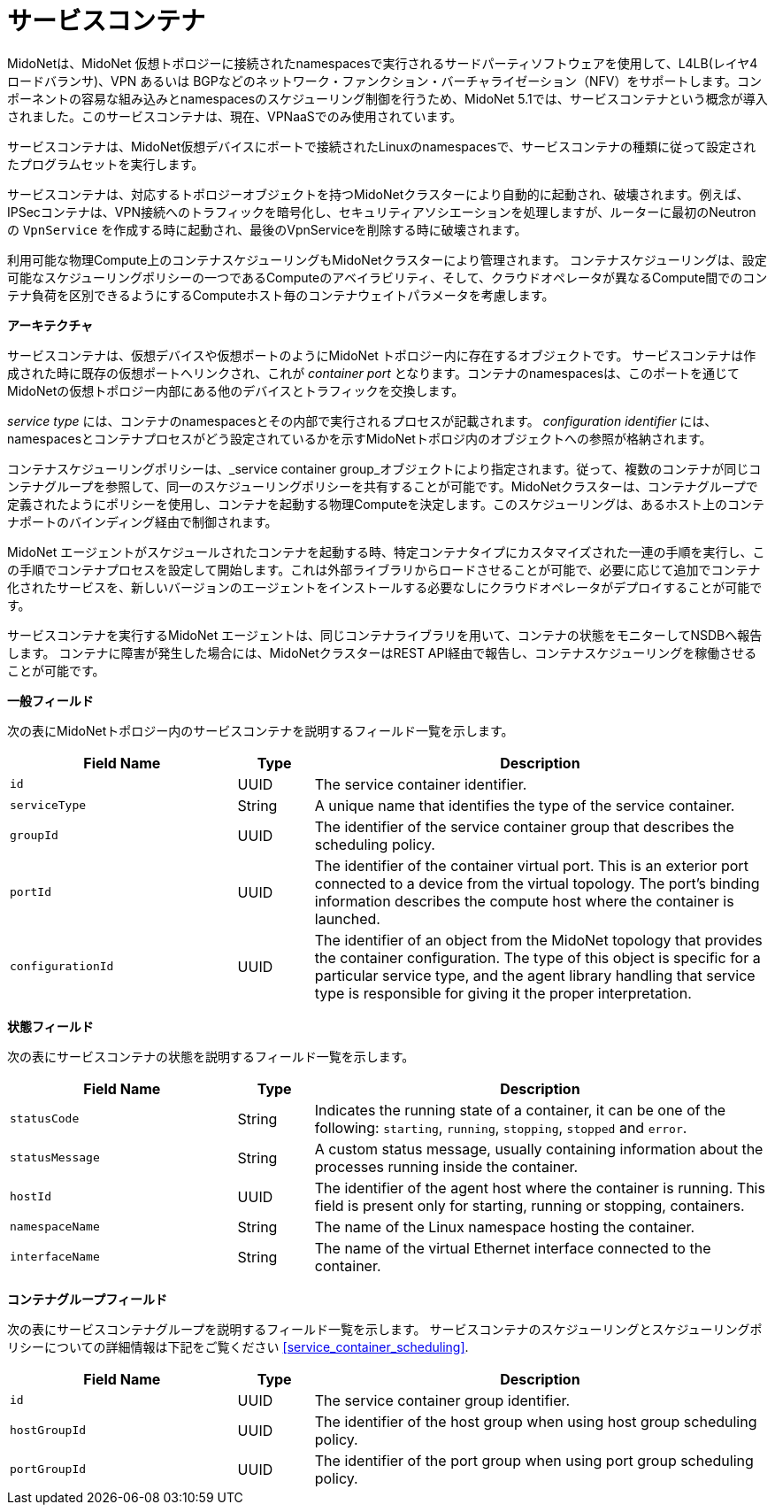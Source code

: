 [[service_containers]]
= サービスコンテナ

MidoNetは、MidoNet 仮想トポロジーに接続されたnamespacesで実行されるサードパーティソフトウェアを使用して、L4LB(レイヤ4ロードバランサ)、VPN あるいは BGPなどのネットワーク・ファンクション・バーチャライゼーション（NFV）をサポートします。コンポーネントの容易な組み込みとnamespacesのスケジューリング制御を行うため、MidoNet 5.1では、サービスコンテナという概念が導入されました。このサービスコンテナは、現在、VPNaaSでのみ使用されています。

サービスコンテナは、MidoNet仮想デバイスにポートで接続されたLinuxのnamespacesで、サービスコンテナの種類に従って設定されたプログラムセットを実行します。

サービスコンテナは、対応するトポロジーオブジェクトを持つMidoNetクラスターにより自動的に起動され、破壊されます。例えば、IPSecコンテナは、VPN接続へのトラフィックを暗号化し、セキュリティアソシエーションを処理しますが、ルーターに最初のNeutronの `VpnService` を作成する時に起動され、最後のVpnServiceを削除する時に破壊されます。

利用可能な物理Compute上のコンテナスケジューリングもMidoNetクラスターにより管理されます。 コンテナスケジューリングは、設定可能なスケジューリングポリシーの一つであるComputeのアベイラビリティ、そして、クラウドオペレータが異なるCompute間でのコンテナ負荷を区別できるようにするComputeホスト毎のコンテナウェイトパラメータを考慮します。


*アーキテクチャ*

サービスコンテナは、仮想デバイスや仮想ポートのようにMidoNet トポロジー内に存在するオブジェクトです。 サービスコンテナは作成された時に既存の仮想ポートへリンクされ、これが _container port_ となります。コンテナのnamespacesは、このポートを通じてMidoNetの仮想トポロジー内部にある他のデバイスとトラフィックを交換します。

_service type_ には、コンテナのnamespacesとその内部で実行されるプロセスが記載されます。 _configuration identifier_ には、namespacesとコンテナプロセスがどう設定されているかを示すMidoNetトポロジ内のオブジェクトへの参照が格納されます。

コンテナスケジューリングポリシーは、_service container group_オブジェクトにより指定されます。従って、複数のコンテナが同じコンテナグループを参照して、同一のスケジューリングポリシーを共有することが可能です。MidoNetクラスターは、コンテナグループで定義されたようにポリシーを使用し、コンテナを起動する物理Computeを決定します。このスケジューリングは、あるホスト上のコンテナポートのバインディング経由で制御されます。

MidoNet エージェントがスケジュールされたコンテナを起動する時、特定コンテナタイプにカスタマイズされた一連の手順を実行し、この手順でコンテナプロセスを設定して開始します。これは外部ライブラリからロードさせることが可能で、必要に応じて追加でコンテナ化されたサービスを、新しいバージョンのエージェントをインストールする必要なしにクラウドオペレータがデプロイすることが可能です。

サービスコンテナを実行するMidoNet エージェントは、同じコンテナライブラリを用いて、コンテナの状態をモニターしてNSDBへ報告します。 コンテナに障害が発生した場合には、MidoNetクラスターはREST API経由で報告し、コンテナスケジューリングを稼働させることが可能です。


*一般フィールド*

次の表にMidoNetトポロジー内のサービスコンテナを説明するフィールド一覧を示します。


[width="100%",cols="30%,10%,60%",options="header",]
|=======================================================================
|Field Name |Type |Description
|`id` |UUID |The service container identifier.
|`serviceType` |String |A unique name that identifies the type of the service
container.
|`groupId`|UUID |The identifier of the service container group that describes
the scheduling policy.
|`portId` |UUID |The identifier of the container virtual port. This is an
exterior port connected to a device from the virtual topology. The port's
binding information describes the compute host where the container is launched.
|`configurationId` |UUID |The identifier of an object from the MidoNet topology
that provides the container configuration. The type of this object is specific
for a particular service type, and the agent library handling that service type
is responsible for giving it the proper interpretation.
|=======================================================================

*状態フィールド*

次の表にサービスコンテナの状態を説明するフィールド一覧を示します。


[width="100%",cols="30%,10%,60%",options="header",]
|=======================================================================
|Field Name |Type |Description
|`statusCode` |String |Indicates the running state of a container, it can
be one of the following: `starting`, `running`, `stopping`, `stopped` and
`error`.
|`statusMessage` |String |A custom status message, usually containing
information about the processes running inside the container.
|`hostId` |UUID |The identifier of the agent host where the container is
running. This field is present only for starting, running or stopping,
containers.
|`namespaceName` |String |The name of the Linux namespace hosting the
container.
|`interfaceName` |String |The name of the virtual Ethernet interface connected
to the container.
|=======================================================================

*コンテナグループフィールド*

次の表にサービスコンテナグループを説明するフィールド一覧を示します。 サービスコンテナのスケジューリングとスケジューリングポリシーについての詳細情報は下記をご覧ください
 xref:service_container_scheduling[].

[width="100%",cols="30%,10%,60%",options="header",]
|=======================================================================
|Field Name |Type |Description
|`id` |UUID |The service container group identifier.
|`hostGroupId` |UUID |The identifier of the host group when using host group
scheduling policy.
|`portGroupId` |UUID |The identifier of the port group when using port group
scheduling policy.
|=======================================================================
